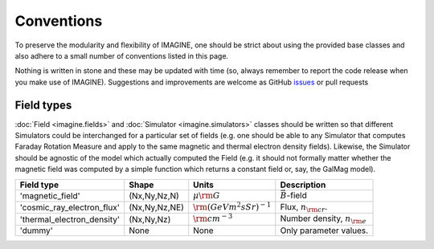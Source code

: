 ===========
Conventions
===========

To preserve the modularity and flexibility of IMAGINE, one should be strict
about using the provided base classes and also adhere to a small number of
conventions listed in this page.

Nothing is written in stone and these may be updated with time (so, always
remember to report the code release when you make use of IMAGINE).
Suggestions and improvements are welcome as GitHub `issues <https://github.com/IMAGINE-Consortium/imagine/issues/new>`_ or pull requests

-----------
Field types
-----------

:doc:`Field <imagine.fields>` and :doc:`Simulator <imagine.simulators>` classes
should be written so that different Simulators could be interchanged for a
particular set of fields (e.g. one should be able to any Simulator
that computes Faraday Rotation Measure and apply to the same magnetic and
thermal electron density fields). Likewise, the Simulator should be agnostic
of the model which actually computed the Field (e.g. it should not formally
matter whether the magnetic field was computed by a simple function which
returns a constant field or, say, the GalMag model).



=============================  =============  ===============================  ========================================
 Field type                     Shape         Units                            Description
=============================  =============  ===============================  ========================================
'magnetic_field'               (Nx,Ny,Nz,N)   :math:`\mu\rm G`                 :math:`\vec{B}`-field
'cosmic_ray_electron_flux'     (Nx,Ny,Nz,NE)  :math:`\rm (GeV m^2 s Sr)^{-1}`  Flux, :math:`n_{\rm cr}`.
'thermal_electron_density'     (Nx,Ny,Nz)     :math:`\rm cm^{-3}`              Number density, :math:`n_{\rm e}`
'dummy'                        None           None                             Only parameter values.
=============================  =============  ===============================  ========================================

